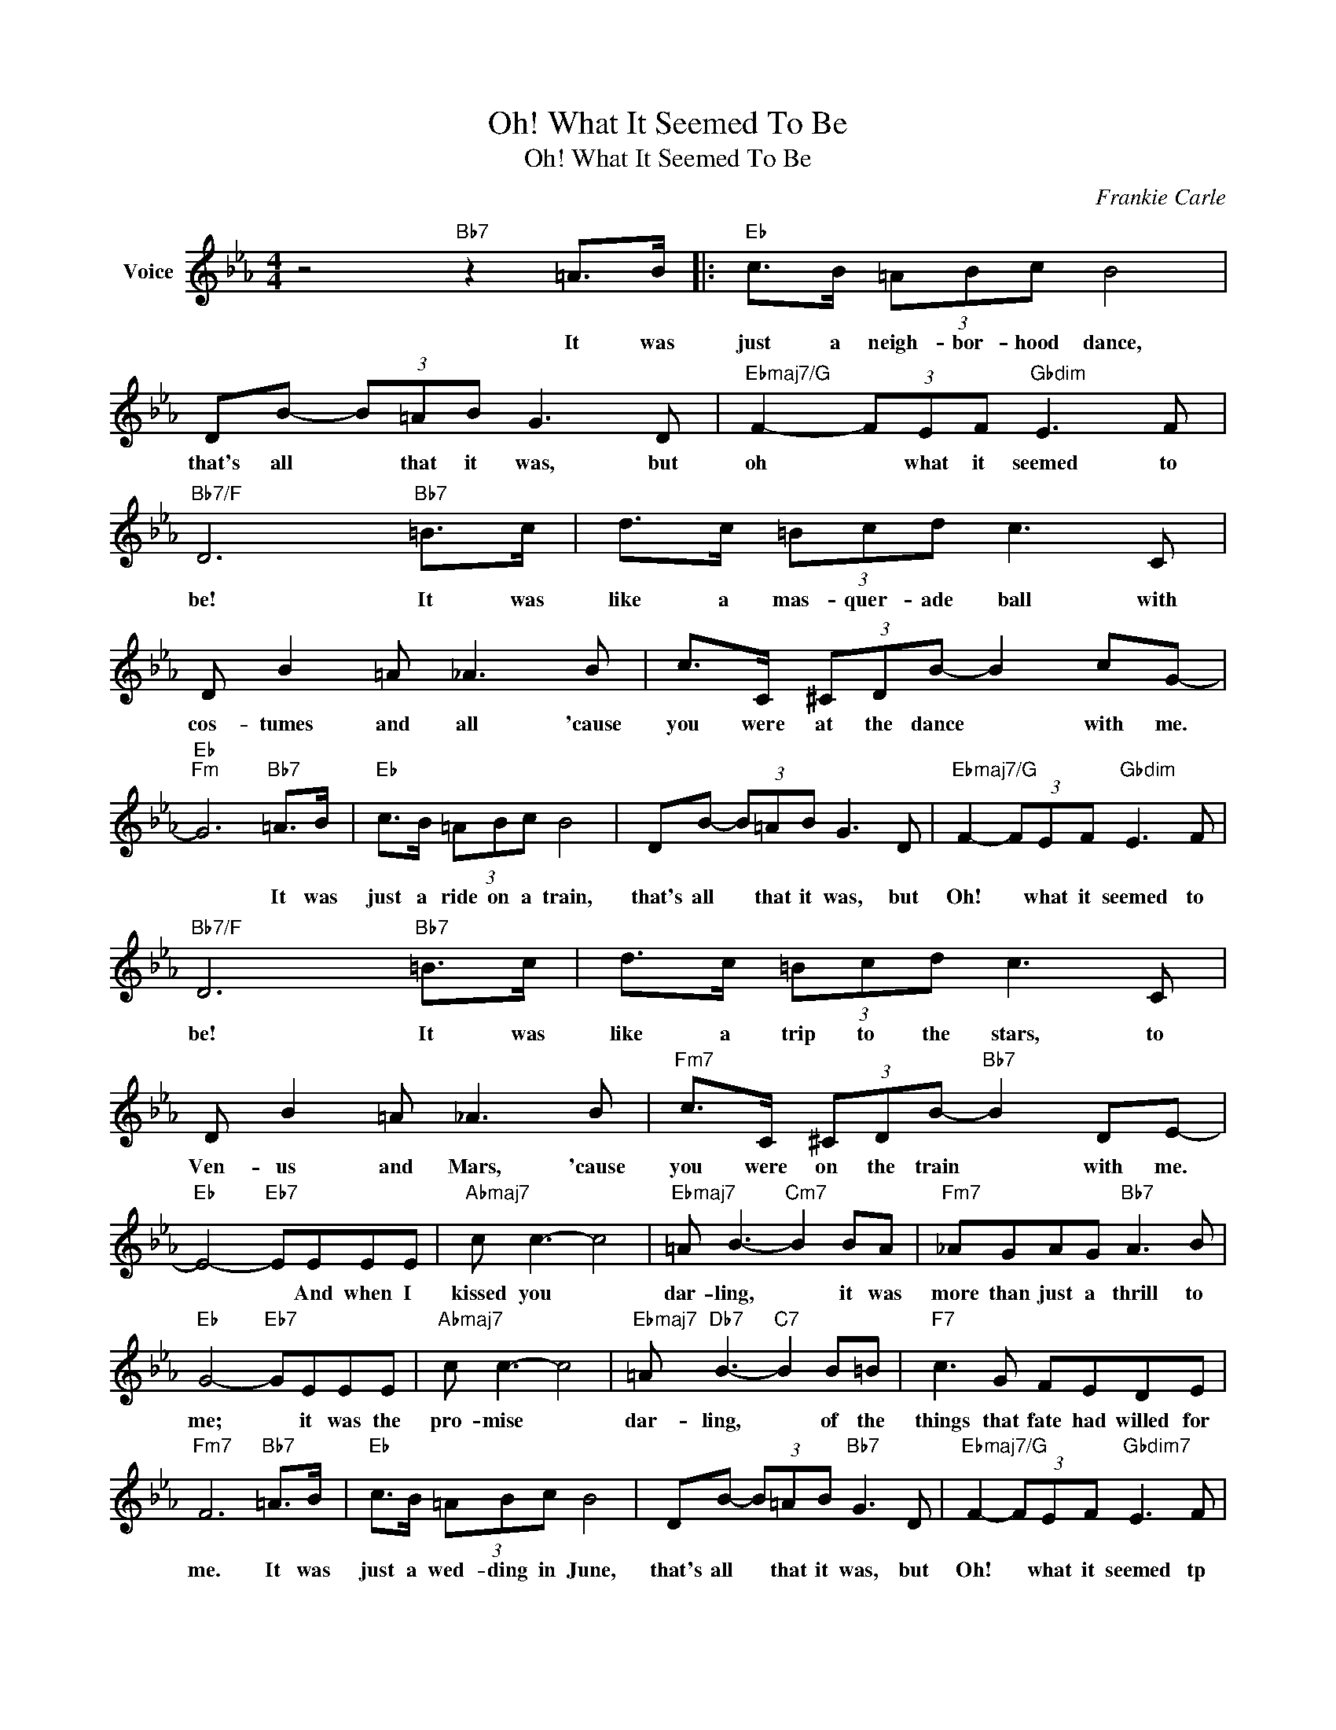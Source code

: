 X:1
T:Oh! What It Seemed To Be
T:Oh! What It Seemed To Be
C:Frankie Carle
Z:All Rights Reserved
L:1/8
M:4/4
K:Eb
V:1 treble nm="Voice"
%%MIDI program 52
V:1
 z4"Bb7" z2 =A>B |:"Eb" c>B (3=ABc B4 | DB- (3B=AB G3 D |"Ebmaj7/G" F2- (3FEF"Gbdim" E3 F | %4
w: It was|just a neigh- bor- hood dance,|that's all * that it was, but|oh * what it seemed to|
"Bb7/F" D6"Bb7" =B>c | d>c (3=Bcd c3 C | D B2 =A _A3 B | c>C (3^CDB- B2 cG- | %8
w: be! It was|like a mas- quer- ade ball with|cos- tumes and all 'cause|you were at the dance * with me.|
"Eb""Fm" G6"Bb7" =A>B |"Eb" c>B (3=ABc B4 | DB- (3B=AB G3 D |"Ebmaj7/G" F2- (3FEF"Gbdim" E3 F | %12
w: * It was|just a ride on a train,|that's all * that it was, but|Oh! * what it seemed to|
"Bb7/F" D6"Bb7" =B>c | d>c (3=Bcd c3 C | D B2 =A _A3 B |"Fm7" c>C (3^CDB-"Bb7" B2 DE- | %16
w: be! It was|like a trip to the stars, to|Ven- us and Mars, 'cause|you were on the train * with me.|
"Eb" E4-"Eb7" EEEE |"Abmaj7" c c3- c4 |"Ebmaj7" =A B3-"Cm7" B2 BA |"Fm7" _AGAG"Bb7" A3 B | %20
w: * * And when I|kissed you *|dar- ling, * it was|more than just a thrill to|
"Eb" G4-"Eb7" GEEE |"Abmaj7" c c3- c4 |"Ebmaj7" =A"Db7" B3-"C7" B2 B=B |"F7" c3 G FEDE | %24
w: me; * it was the|pro- mise *|dar- ling, * of the|things that fate had willed for|
"Fm7" F6"Bb7" =A>B |"Eb" c>B (3=ABc B4 | DB- (3B=AB"Bb7" G3 D |"Ebmaj7/G" F2- (3FEF"Gbdim7" E3 F | %28
w: me. It was|just a wed- ding in June,|that's all * that it was, but|Oh! * what it seemed tp|
"Bb7/F" D6"Bb7" =B>c | d>c (3=Bcd c3 C | D B2 =A _A3 B |"Fm7" c>C (3^CDB-"Bb7" B2 DE- |1 %32
w: be! It was|like a Roy- al af- fair with|ev- 'ry one there, cause|you said yes I do * to me.|
"Eb" E4"Fm7" z2"Bb7" =A(B :|2"Eb" E8) |] %34
w: * it was|me.|

